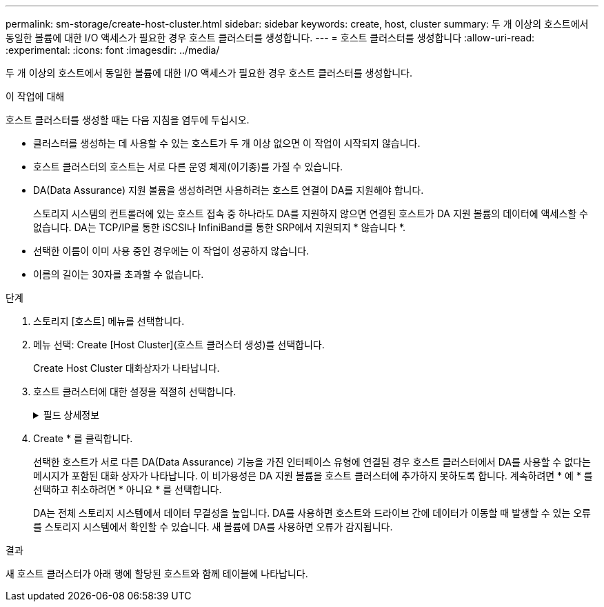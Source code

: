 ---
permalink: sm-storage/create-host-cluster.html 
sidebar: sidebar 
keywords: create, host, cluster 
summary: 두 개 이상의 호스트에서 동일한 볼륨에 대한 I/O 액세스가 필요한 경우 호스트 클러스터를 생성합니다. 
---
= 호스트 클러스터를 생성합니다
:allow-uri-read: 
:experimental: 
:icons: font
:imagesdir: ../media/


[role="lead"]
두 개 이상의 호스트에서 동일한 볼륨에 대한 I/O 액세스가 필요한 경우 호스트 클러스터를 생성합니다.

.이 작업에 대해
호스트 클러스터를 생성할 때는 다음 지침을 염두에 두십시오.

* 클러스터를 생성하는 데 사용할 수 있는 호스트가 두 개 이상 없으면 이 작업이 시작되지 않습니다.
* 호스트 클러스터의 호스트는 서로 다른 운영 체제(이기종)를 가질 수 있습니다.
* DA(Data Assurance) 지원 볼륨을 생성하려면 사용하려는 호스트 연결이 DA를 지원해야 합니다.
+
스토리지 시스템의 컨트롤러에 있는 호스트 접속 중 하나라도 DA를 지원하지 않으면 연결된 호스트가 DA 지원 볼륨의 데이터에 액세스할 수 없습니다. DA는 TCP/IP를 통한 iSCSI나 InfiniBand를 통한 SRP에서 지원되지 * 않습니다 *.

* 선택한 이름이 이미 사용 중인 경우에는 이 작업이 성공하지 않습니다.
* 이름의 길이는 30자를 초과할 수 없습니다.


.단계
. 스토리지 [호스트] 메뉴를 선택합니다.
. 메뉴 선택: Create [Host Cluster](호스트 클러스터 생성)를 선택합니다.
+
Create Host Cluster 대화상자가 나타납니다.

. 호스트 클러스터에 대한 설정을 적절히 선택합니다.
+
.필드 상세정보
[%collapsible]
====
[cols="2*"]
|===
| 설정 | 설명 


 a| 
이름
 a| 
새 호스트 클러스터의 이름을 입력합니다.



 a| 
호스트
 a| 
드롭다운 목록에서 두 개 이상의 호스트를 선택합니다. 호스트 클러스터에 아직 포함되지 않은 호스트만 목록에 표시됩니다.

|===
====
. Create * 를 클릭합니다.
+
선택한 호스트가 서로 다른 DA(Data Assurance) 기능을 가진 인터페이스 유형에 연결된 경우 호스트 클러스터에서 DA를 사용할 수 없다는 메시지가 포함된 대화 상자가 나타납니다. 이 비가용성은 DA 지원 볼륨을 호스트 클러스터에 추가하지 못하도록 합니다. 계속하려면 * 예 * 를 선택하고 취소하려면 * 아니요 * 를 선택합니다.

+
DA는 전체 스토리지 시스템에서 데이터 무결성을 높입니다. DA를 사용하면 호스트와 드라이브 간에 데이터가 이동할 때 발생할 수 있는 오류를 스토리지 시스템에서 확인할 수 있습니다. 새 볼륨에 DA를 사용하면 오류가 감지됩니다.



.결과
새 호스트 클러스터가 아래 행에 할당된 호스트와 함께 테이블에 나타납니다.
